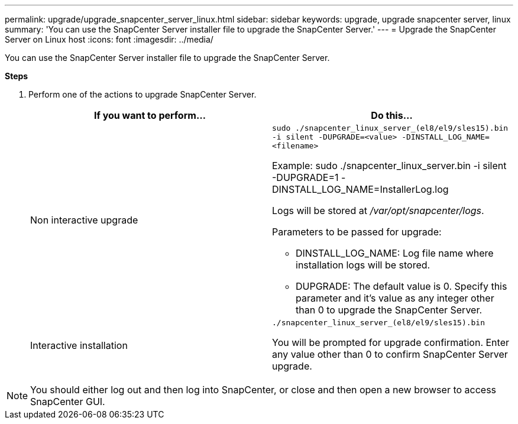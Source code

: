 ---
permalink: upgrade/upgrade_snapcenter_server_linux.html
sidebar: sidebar
keywords: upgrade, upgrade snapcenter server, linux
summary: 'You can use the SnapCenter Server installer file to upgrade the SnapCenter Server.'
---
= Upgrade the SnapCenter Server on Linux host
:icons: font
:imagesdir: ../media/

[.lead]
You can use the SnapCenter Server installer file to upgrade the SnapCenter Server.

*Steps*

. Perform one of the actions to upgrade SnapCenter Server.
+
|===
| If you want to perform... | Do this...

a|
Non interactive upgrade
a|
`sudo ./snapcenter_linux_server_(el8/el9/sles15).bin -i silent -DUPGRADE=<value> -DINSTALL_LOG_NAME=<filename>`

Example: sudo ./snapcenter_linux_server.bin -i silent -DUPGRADE=1 -DINSTALL_LOG_NAME=InstallerLog.log

Logs will be stored at _/var/opt/snapcenter/logs_.

Parameters to be passed for upgrade:

* DINSTALL_LOG_NAME: Log file name where installation logs will be stored.
* DUPGRADE: The default value is 0. Specify this parameter and it's value as any integer other than 0 to upgrade the SnapCenter Server.

a|
Interactive installation
a|
`./snapcenter_linux_server_(el8/el9/sles15).bin`

You will be prompted for upgrade confirmation. Enter any value other than 0 to confirm SnapCenter Server upgrade.
|===

NOTE: You should either log out and then log into SnapCenter, or close and then open a new browser to access SnapCenter GUI.



